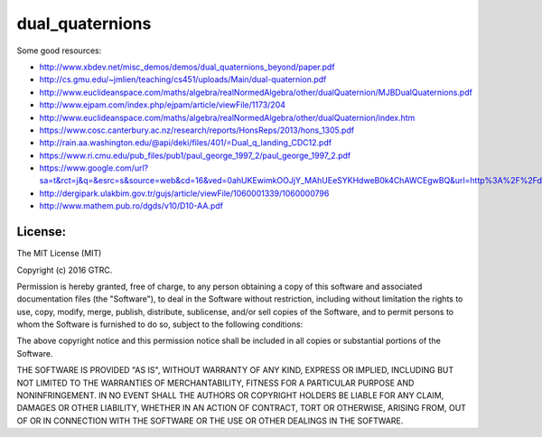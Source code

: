 dual_quaternions
================

Some good resources:

- http://www.xbdev.net/misc_demos/demos/dual_quaternions_beyond/paper.pdf
- http://cs.gmu.edu/~jmlien/teaching/cs451/uploads/Main/dual-quaternion.pdf
- http://www.euclideanspace.com/maths/algebra/realNormedAlgebra/other/dualQuaternion/MJBDualQuaternions.pdf
- http://www.ejpam.com/index.php/ejpam/article/viewFile/1173/204
- http://www.euclideanspace.com/maths/algebra/realNormedAlgebra/other/dualQuaternion/index.htm
- https://www.cosc.canterbury.ac.nz/research/reports/HonsReps/2013/hons_1305.pdf
- http://rain.aa.washington.edu/@api/deki/files/401/=Dual_q_landing_CDC12.pdf
- https://www.ri.cmu.edu/pub_files/pub1/paul_george_1997_2/paul_george_1997_2.pdf
- https://www.google.com/url?sa=t&rct=j&q=&esrc=s&source=web&cd=16&ved=0ahUKEwimkOOJjY_MAhUEeSYKHdweB0k4ChAWCEgwBQ&url=http%3A%2F%2Fdergipark.ulakbim.gov.tr%2Ftbtkmath%2Farticle%2Fdownload%2F5000020702%2F5000020943&usg=AFQjCNF1X_5WKm6J3wiyRbrofG2l43xm5g&sig2=UICORKIYzY1PZHCy1avIpw&bvm=bv.119408272,d.eWE&cad=rja
- http://dergipark.ulakbim.gov.tr/gujs/article/viewFile/1060001339/1060000796
- http://www.mathem.pub.ro/dgds/v10/D10-AA.pdf

License:
--------

The MIT License (MIT)

Copyright (c) 2016 GTRC.

Permission is hereby granted, free of charge, to any person obtaining a copy
of this software and associated documentation files (the "Software"), to deal
in the Software without restriction, including without limitation the rights
to use, copy, modify, merge, publish, distribute, sublicense, and/or sell
copies of the Software, and to permit persons to whom the Software is
furnished to do so, subject to the following conditions:

The above copyright notice and this permission notice shall be included in all
copies or substantial portions of the Software.

THE SOFTWARE IS PROVIDED "AS IS", WITHOUT WARRANTY OF ANY KIND, EXPRESS OR
IMPLIED, INCLUDING BUT NOT LIMITED TO THE WARRANTIES OF MERCHANTABILITY,
FITNESS FOR A PARTICULAR PURPOSE AND NONINFRINGEMENT. IN NO EVENT SHALL THE
AUTHORS OR COPYRIGHT HOLDERS BE LIABLE FOR ANY CLAIM, DAMAGES OR OTHER
LIABILITY, WHETHER IN AN ACTION OF CONTRACT, TORT OR OTHERWISE, ARISING FROM,
OUT OF OR IN CONNECTION WITH THE SOFTWARE OR THE USE OR OTHER DEALINGS IN THE
SOFTWARE.
